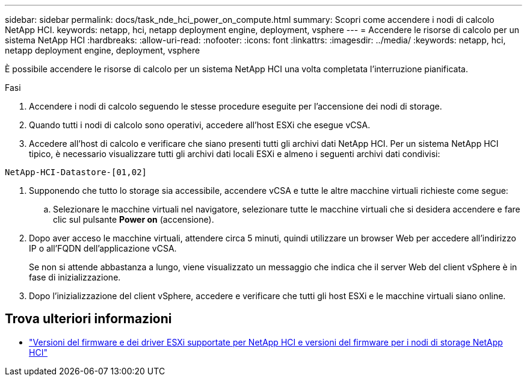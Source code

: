 ---
sidebar: sidebar 
permalink: docs/task_nde_hci_power_on_compute.html 
summary: Scopri come accendere i nodi di calcolo NetApp HCI. 
keywords: netapp, hci, netapp deployment engine, deployment, vsphere 
---
= Accendere le risorse di calcolo per un sistema NetApp HCI
:hardbreaks:
:allow-uri-read: 
:nofooter: 
:icons: font
:linkattrs: 
:imagesdir: ../media/
:keywords: netapp, hci, netapp deployment engine, deployment, vsphere


[role="lead"]
È possibile accendere le risorse di calcolo per un sistema NetApp HCI una volta completata l'interruzione pianificata.

.Fasi
. Accendere i nodi di calcolo seguendo le stesse procedure eseguite per l'accensione dei nodi di storage.
. Quando tutti i nodi di calcolo sono operativi, accedere all'host ESXi che esegue vCSA.
. Accedere all'host di calcolo e verificare che siano presenti tutti gli archivi dati NetApp HCI. Per un sistema NetApp HCI tipico, è necessario visualizzare tutti gli archivi dati locali ESXi e almeno i seguenti archivi dati condivisi:


[listing]
----
NetApp-HCI-Datastore-[01,02]
----
. Supponendo che tutto lo storage sia accessibile, accendere vCSA e tutte le altre macchine virtuali richieste come segue:
+
.. Selezionare le macchine virtuali nel navigatore, selezionare tutte le macchine virtuali che si desidera accendere e fare clic sul pulsante *Power on* (accensione).


. Dopo aver acceso le macchine virtuali, attendere circa 5 minuti, quindi utilizzare un browser Web per accedere all'indirizzo IP o all'FQDN dell'applicazione vCSA.
+
Se non si attende abbastanza a lungo, viene visualizzato un messaggio che indica che il server Web del client vSphere è in fase di inizializzazione.

. Dopo l'inizializzazione del client vSphere, accedere e verificare che tutti gli host ESXi e le macchine virtuali siano online.


[discrete]
== Trova ulteriori informazioni

* link:firmware_driver_versions.html["Versioni del firmware e dei driver ESXi supportate per NetApp HCI e versioni del firmware per i nodi di storage NetApp HCI"]


